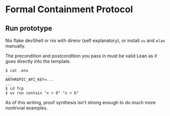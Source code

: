 * Formal Containment Protocol

[[file:comms/whitepaper/images/frontierbox.png]]

** Run prototype
Nix flake devShell or nix with direnv (self explanatory), or install ~uv~ and ~elan~ manually.

The precondition and postcondition you pass in must be valid Lean as it goes directly into the template.
#+BEGIN_SRC
$ cat .env
...
ANTHROPIC_API_KEY=...
...
$ cd fcp
$ uv run contain "x > 0" "x > 6"
#+END_SRC
As of this writing, proof synthesis isn't strong enough to do much more nontrivial examples.
